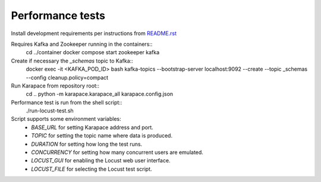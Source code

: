 Performance tests
=================

Install development requirements per instructions from `README.rst <../README.rst>`_

Requires Kafka and Zookeeper running in the containers::
  cd ../container
  docker compose start zookeeper kafka

Create if necessary the `_schemas` topic to Kafka::
  docker exec -it <KAFKA_POD_ID> bash
  kafka-topics --bootstrap-server localhost:9092 --create --topic _schemas --config cleanup.policy=compact

Run Karapace from repository root::
  cd ..
  python -m karapace.karapace_all karapace.config.json

Performance test is run from the shell script::
  ./run-locust-test.sh

Script supports some environment variables:
 * `BASE_URL` for setting Karapace address and port.
 * `TOPIC` for setting the topic name where data is produced.
 * `DURATION` for setting how long the test runs.
 * `CONCURRENCY` for setting how many concurrent users are emulated.
 * `LOCUST_GUI` for enabling the Locust web user interface.
 * `LOCUST_FILE` for selecting the Locust test script.
